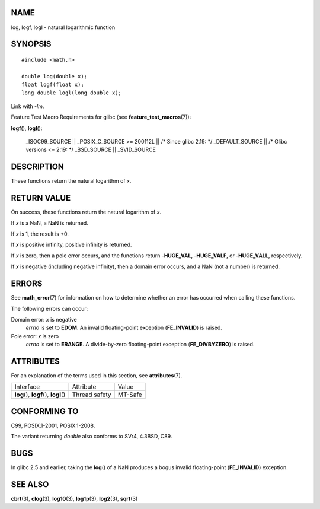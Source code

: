 NAME
====

log, logf, logl - natural logarithmic function

SYNOPSIS
========

::

   #include <math.h>

   double log(double x);
   float logf(float x);
   long double logl(long double x);

Link with *-lm*.

Feature Test Macro Requirements for glibc (see
**feature_test_macros**\ (7)):

**logf**\ (), **logl**\ ():

   \_ISOC99_SOURCE \|\| \_POSIX_C_SOURCE >= 200112L \|\| /\* Since glibc
   2.19: \*/ \_DEFAULT_SOURCE \|\| /\* Glibc versions <= 2.19: \*/
   \_BSD_SOURCE \|\| \_SVID_SOURCE

DESCRIPTION
===========

These functions return the natural logarithm of *x*.

RETURN VALUE
============

On success, these functions return the natural logarithm of *x*.

If *x* is a NaN, a NaN is returned.

If *x* is 1, the result is +0.

If *x* is positive infinity, positive infinity is returned.

If *x* is zero, then a pole error occurs, and the functions return
-**HUGE_VAL**, -**HUGE_VALF**, or -**HUGE_VALL**, respectively.

If *x* is negative (including negative infinity), then a domain error
occurs, and a NaN (not a number) is returned.

ERRORS
======

See **math_error**\ (7) for information on how to determine whether an
error has occurred when calling these functions.

The following errors can occur:

Domain error: *x* is negative
   *errno* is set to **EDOM**. An invalid floating-point exception
   (**FE_INVALID**) is raised.

Pole error: *x* is zero
   *errno* is set to **ERANGE**. A divide-by-zero floating-point
   exception (**FE_DIVBYZERO**) is raised.

ATTRIBUTES
==========

For an explanation of the terms used in this section, see
**attributes**\ (7).

======================================= ============= =======
Interface                               Attribute     Value
**log**\ (), **logf**\ (), **logl**\ () Thread safety MT-Safe
======================================= ============= =======

CONFORMING TO
=============

C99, POSIX.1-2001, POSIX.1-2008.

The variant returning *double* also conforms to SVr4, 4.3BSD, C89.

BUGS
====

In glibc 2.5 and earlier, taking the **log**\ () of a NaN produces a
bogus invalid floating-point (**FE_INVALID**) exception.

SEE ALSO
========

**cbrt**\ (3), **clog**\ (3), **log10**\ (3), **log1p**\ (3),
**log2**\ (3), **sqrt**\ (3)

